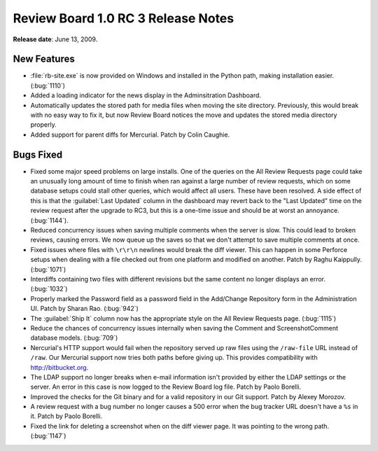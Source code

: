===================================
Review Board 1.0 RC 3 Release Notes
===================================

**Release date**: June 13, 2009.


New Features
============

* :file:`rb-site.exe` is now provided on Windows and installed in the Python
  path, making installation easier. (:bug:`1110`)

* Added a loading indicator for the news display in the
  Adminsitration Dashboard.

* Automatically updates the stored path for media files when moving
  the site directory. Previously, this would break with no easy way
  to fix it, but now Review Board notices the move and updates the
  stored media directory properly.

* Added support for parent diffs for Mercurial. Patch by Colin
  Caughie.


Bugs Fixed
==========

* Fixed some major speed problems on large installs. One of the
  queries on the All Review Requests page could take an unusually
  long amount of time to finish when ran against a large number of
  review requests, which on some database setups could stall other
  queries, which would affect all users. These have been resolved.
  A side effect of this is that the :guilabel:`Last Updated` column in
  the dashboard may revert back to the "Last Updated" time on the
  review request after the upgrade to RC3, but this is a one-time
  issue and should be at worst an annoyance. (:bug:`1144`).

* Reduced concurrency issues when saving multiple comments when
  the server is slow. This could lead to broken reviews, causing
  errors. We now queue up the saves so that we don't attempt to
  save multiple comments at once.

* Fixed issues where files with ``\r\r\n`` newlines would break the
  diff viewer. This can happen in some Perforce setups when dealing
  with a file checked out from one platform and modified on another.
  Patch by Raghu Kaippully. (:bug:`1071`)

* Interdiffs containing two files with different revisions but the
  same content no longer displays an error. (:bug:`1032`)

* Properly marked the Password field as a password field in the
  Add/Change Repository form in the Administration UI. Patch by
  Sharan Rao. (:bug:`942`)

* The :guilabel:`Ship It` column now has the appropriate style on the
  All Review Requests page. (:bug:`1115`)

* Reduce the chances of concurrency issues internally when saving
  the Comment and ScreenshotComment database models. (:bug:`709`)

* Nercurial's HTTP support would fail when the repository served up
  raw files using the ``/raw-file`` URL instead of ``/raw``. Our Mercurial
  support now tries both paths before giving up. This provides
  compatibility with http://bitbucket.org.

* The LDAP support no longer breaks when e-mail information isn't
  provided by either the LDAP settings or the server. An error
  in this case is now logged to the Review Board log file.
  Patch by Paolo Borelli.

* Improved the checks for the Git binary and for a valid repository
  in our Git support. Patch by Alexey Morozov.

* A review request with a bug number no longer causes a 500 error when
  the bug tracker URL doesn't have a ``%s`` in it. Patch by
  Paolo Borelli.

* Fixed the link for deleting a screenshot when on the diff viewer
  page. It was pointing to the wrong path. (:bug:`1147`)
